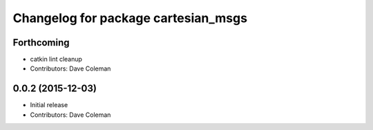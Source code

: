 ^^^^^^^^^^^^^^^^^^^^^^^^^^^^^^^^^^^^
Changelog for package cartesian_msgs
^^^^^^^^^^^^^^^^^^^^^^^^^^^^^^^^^^^^

Forthcoming
-----------
* catkin lint cleanup
* Contributors: Dave Coleman

0.0.2 (2015-12-03)
------------------
* Initial release
* Contributors: Dave Coleman
